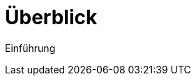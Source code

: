 = Überblick
:doctype: article
:icons: font
:imagesdir: ../images/
:web-xmera: https://xmera.de

Einführung
